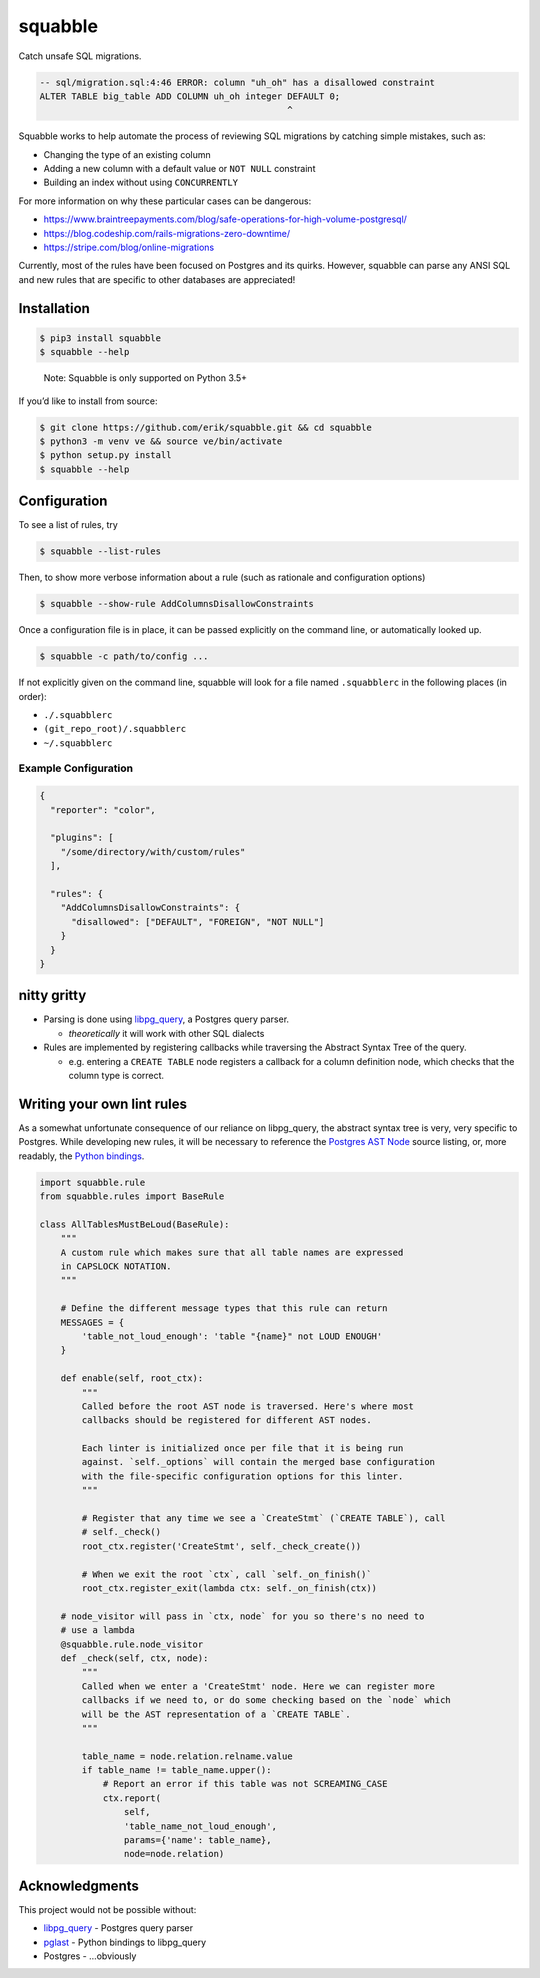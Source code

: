 squabble
========

Catch unsafe SQL migrations.

.. code:: sql

   -- sql/migration.sql:4:46 ERROR: column "uh_oh" has a disallowed constraint
   ALTER TABLE big_table ADD COLUMN uh_oh integer DEFAULT 0;
                                                  ^

Squabble works to help automate the process of reviewing SQL migrations
by catching simple mistakes, such as:

-  Changing the type of an existing column
-  Adding a new column with a default value or ``NOT NULL`` constraint
-  Building an index without using ``CONCURRENTLY``

For more information on why these particular cases can be dangerous:

-  https://www.braintreepayments.com/blog/safe-operations-for-high-volume-postgresql/
-  https://blog.codeship.com/rails-migrations-zero-downtime/
-  https://stripe.com/blog/online-migrations

Currently, most of the rules have been focused on Postgres and its
quirks. However, squabble can parse any ANSI SQL and new rules that are
specific to other databases are appreciated!

Installation
------------

.. code:: console

   $ pip3 install squabble
   $ squabble --help

..

   Note: Squabble is only supported on Python 3.5+

If you’d like to install from source:

.. code:: console

   $ git clone https://github.com/erik/squabble.git && cd squabble
   $ python3 -m venv ve && source ve/bin/activate
   $ python setup.py install
   $ squabble --help

Configuration
-------------

To see a list of rules, try

.. code:: console

   $ squabble --list-rules

Then, to show more verbose information about a rule (such as rationale
and configuration options)

.. code:: console

   $ squabble --show-rule AddColumnsDisallowConstraints

Once a configuration file is in place, it can be passed explicitly on
the command line, or automatically looked up.

.. code:: console

   $ squabble -c path/to/config ...

If not explicitly given on the command line, squabble will look for a
file named ``.squabblerc`` in the following places (in order):

-  ``./.squabblerc``
-  ``(git_repo_root)/.squabblerc``
-  ``~/.squabblerc``

Example Configuration
~~~~~~~~~~~~~~~~~~~~~

.. code:: json

   {
     "reporter": "color",

     "plugins": [
       "/some/directory/with/custom/rules"
     ],

     "rules": {
       "AddColumnsDisallowConstraints": {
         "disallowed": ["DEFAULT", "FOREIGN", "NOT NULL"]
       }
     }
   }

nitty gritty
------------

-  Parsing is done using
   `libpg_query <https://github.com/lfittl/libpg_query>`__, a Postgres
   query parser.

   -  *theoretically* it will work with other SQL dialects

-  Rules are implemented by registering callbacks while traversing the
   Abstract Syntax Tree of the query.

   -  e.g. entering a ``CREATE TABLE`` node registers a callback for a
      column definition node, which checks that the column type is
      correct.

Writing your own lint rules
---------------------------

As a somewhat unfortunate consequence of our reliance on libpg_query,
the abstract syntax tree is very, very specific to Postgres. While
developing new rules, it will be necessary to reference the `Postgres
AST
Node <https://git.postgresql.org/gitweb/?p=postgresql.git;a=blob;f=src/include/nodes/parsenodes.h;hb=HEAD>`__
source listing, or, more readably, the `Python
bindings <https://github.com/lelit/pglast/tree/master/pglast/enums>`__.

.. code:: python

   import squabble.rule
   from squabble.rules import BaseRule

   class AllTablesMustBeLoud(BaseRule):
       """
       A custom rule which makes sure that all table names are expressed
       in CAPSLOCK NOTATION.
       """

       # Define the different message types that this rule can return
       MESSAGES = {
           'table_not_loud_enough': 'table "{name}" not LOUD ENOUGH'
       }

       def enable(self, root_ctx):
           """
           Called before the root AST node is traversed. Here's where most
           callbacks should be registered for different AST nodes.

           Each linter is initialized once per file that it is being run
           against. `self._options` will contain the merged base configuration
           with the file-specific configuration options for this linter.
           """

           # Register that any time we see a `CreateStmt` (`CREATE TABLE`), call
           # self._check()
           root_ctx.register('CreateStmt', self._check_create())

           # When we exit the root `ctx`, call `self._on_finish()`
           root_ctx.register_exit(lambda ctx: self._on_finish(ctx))

       # node_visitor will pass in `ctx, node` for you so there's no need to
       # use a lambda
       @squabble.rule.node_visitor
       def _check(self, ctx, node):
           """
           Called when we enter a 'CreateStmt' node. Here we can register more
           callbacks if we need to, or do some checking based on the `node` which
           will be the AST representation of a `CREATE TABLE`.
           """

           table_name = node.relation.relname.value
           if table_name != table_name.upper():
               # Report an error if this table was not SCREAMING_CASE
               ctx.report(
                   self,
                   'table_name_not_loud_enough',
                   params={'name': table_name},
                   node=node.relation)

Acknowledgments
---------------

This project would not be possible without:

-  `libpg_query <https://github.com/lfittl/libpg_query>`__ - Postgres
   query parser
-  `pglast <https://github.com/lelit/pglast>`__ - Python bindings to
   libpg_query
-  Postgres - …obviously
